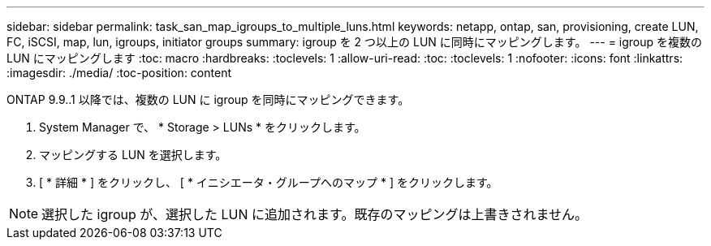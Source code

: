 ---
sidebar: sidebar 
permalink: task_san_map_igroups_to_multiple_luns.html 
keywords: netapp, ontap, san, provisioning, create LUN, FC, iSCSI, map, lun, igroups, initiator groups 
summary: igroup を 2 つ以上の LUN に同時にマッピングします。 
---
= igroup を複数の LUN にマッピングします
:toc: macro
:hardbreaks:
:toclevels: 1
:allow-uri-read: 
:toc: 
:toclevels: 1
:nofooter: 
:icons: font
:linkattrs: 
:imagesdir: ./media/
:toc-position: content


[role="lead"]
ONTAP 9.9..1 以降では、複数の LUN に igroup を同時にマッピングできます。

. System Manager で、 * Storage > LUNs * をクリックします。
. マッピングする LUN を選択します。
. [ * 詳細 * ] をクリックし、 [ * イニシエータ・グループへのマップ * ] をクリックします。



NOTE: 選択した igroup が、選択した LUN に追加されます。既存のマッピングは上書きされません。
